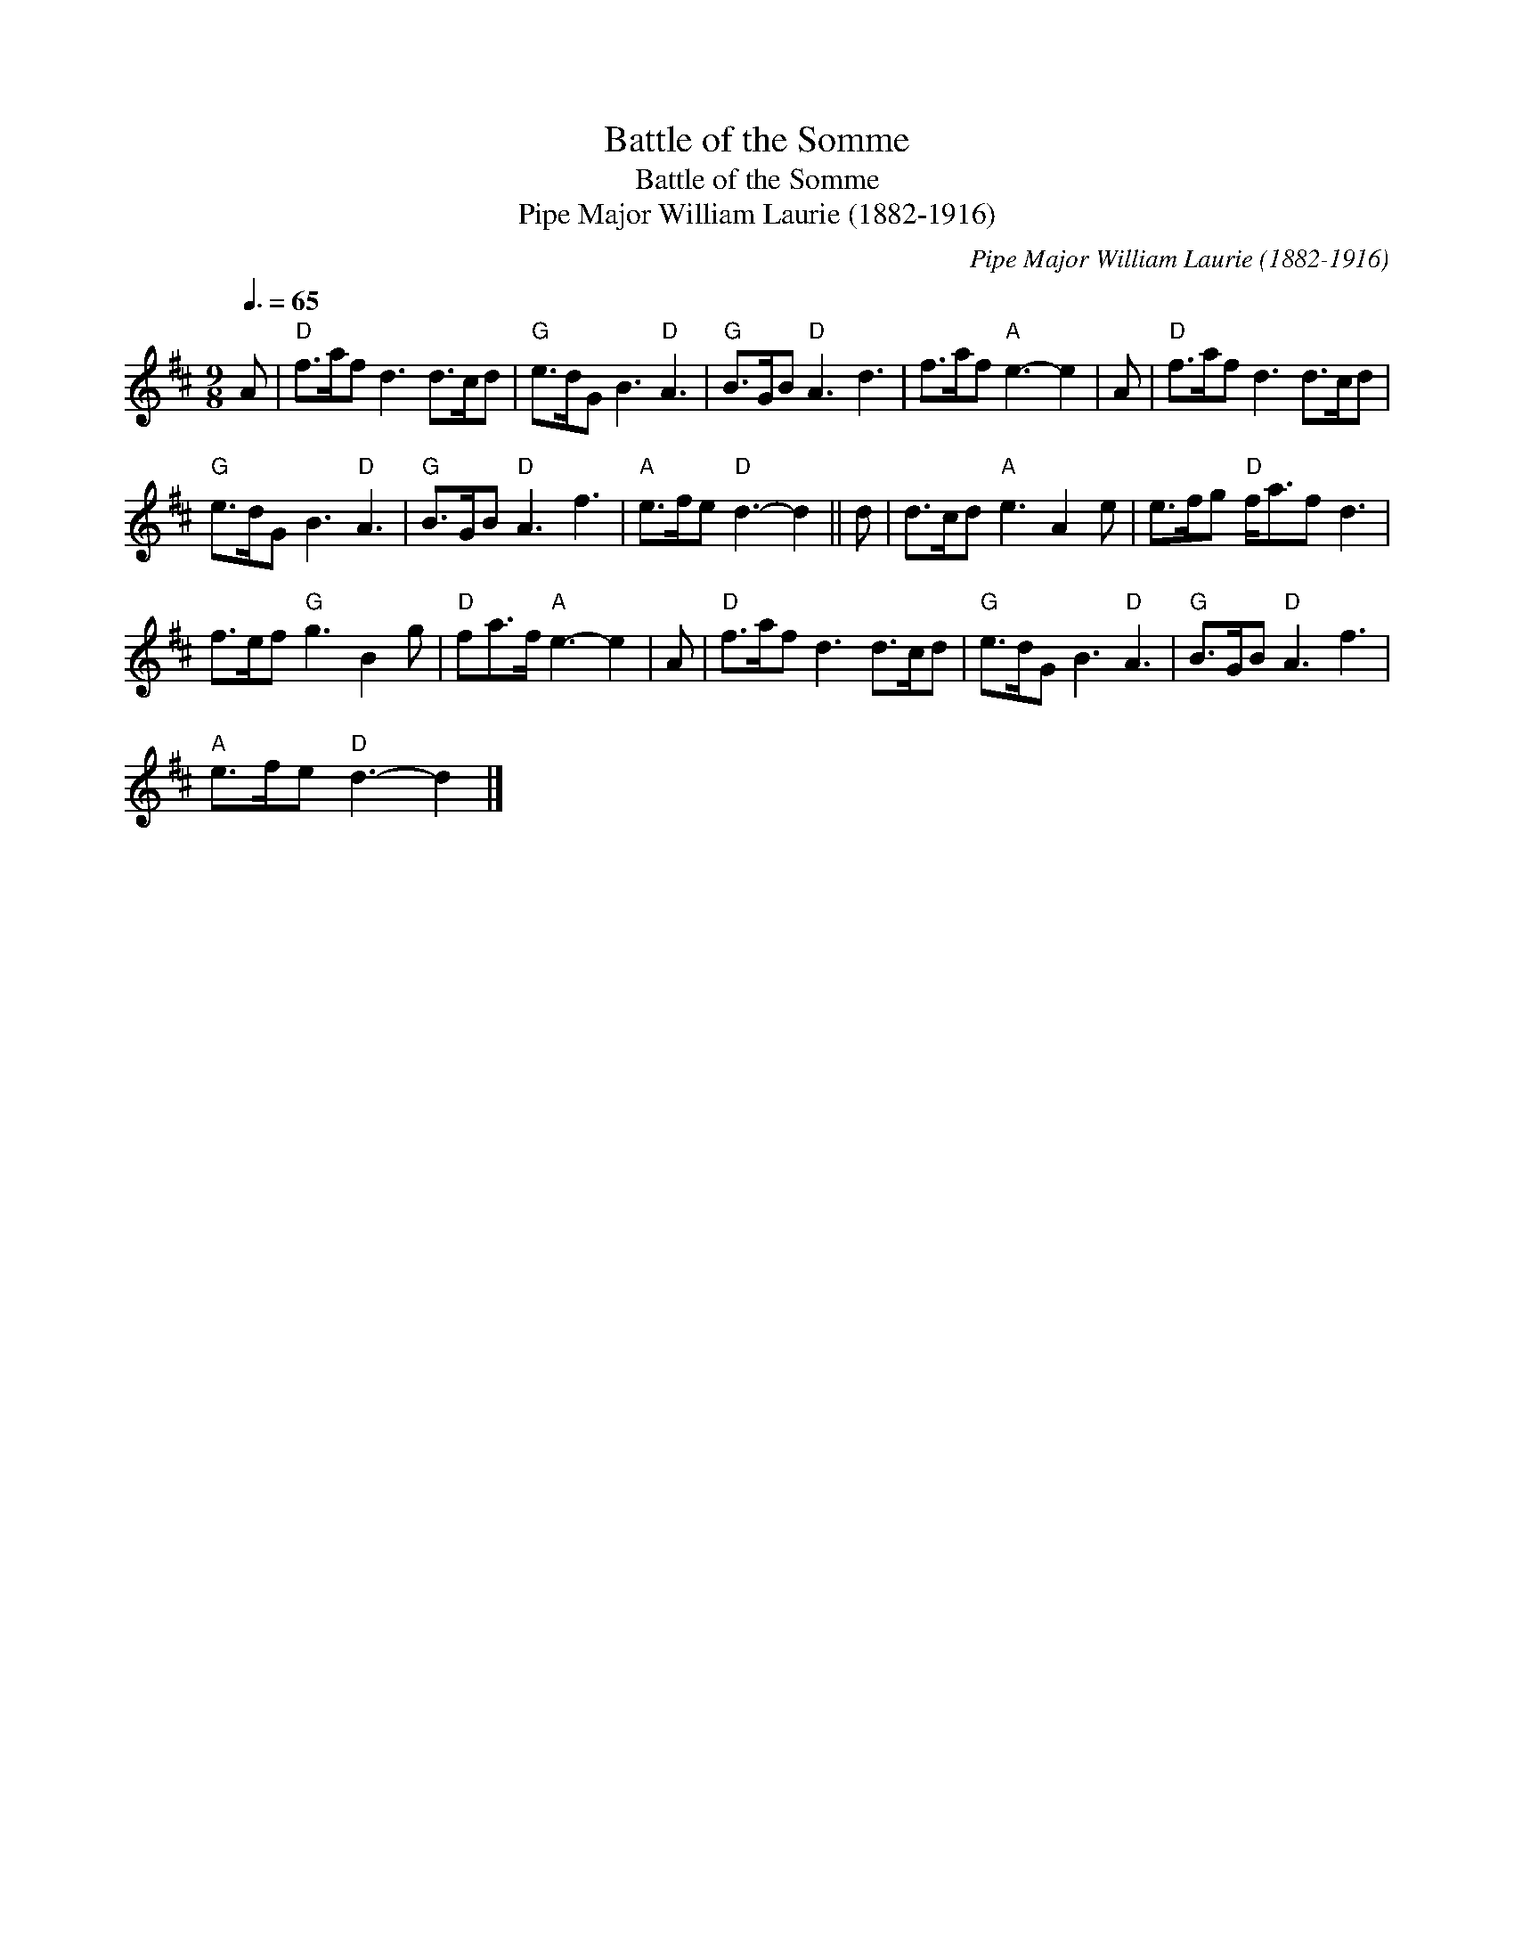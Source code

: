 X:1
T:Battle of the Somme
T:Battle of the Somme
T:Pipe Major William Laurie (1882-1916)
C:Pipe Major William Laurie (1882-1916)
L:1/8
Q:3/8=65
M:9/8
K:D
V:1 treble 
V:1
 A |"D" f>af d3 d>cd |"G" e>dG B3"D" A3 |"G" B>GB"D" A3 d3 | f>af"A" e3- e2 | A |"D" f>af d3 d>cd | %7
"G" e>dG B3"D" A3 |"G" B>GB"D" A3 f3 |"A" e>fe"D" d3- d2 || d | d>cd"A" e3 A2 e | e>fg"D" f<af d3 | %13
 f>ef"G" g3 B2 g |"D" fa>f"A" e3- e2 | A |"D" f>af d3 d>cd |"G" e>dG B3"D" A3 |"G" B>GB"D" A3 f3 | %19
"A" e>fe"D" d3- d2 |] %20

